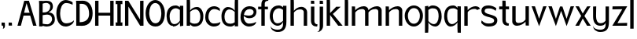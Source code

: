 SplineFontDB: 3.0
FontName: Hominin
FullName: Hominin
FamilyName: Hominin
Weight: Regular
Copyright: Copyright (c) 2018, y6nH
UComments: "2018-1-13: Created with FontForge (http://fontforge.org)"
Version: 001.000
ItalicAngle: 0
UnderlinePosition: -100
UnderlineWidth: 50
Ascent: 800
Descent: 200
InvalidEm: 0
LayerCount: 2
Layer: 0 0 "Back" 1
Layer: 1 0 "Fore" 0
XUID: [1021 337 1418023252 32656]
StyleMap: 0x0000
FSType: 0
OS2Version: 0
OS2_WeightWidthSlopeOnly: 0
OS2_UseTypoMetrics: 1
CreationTime: 1515866660
ModificationTime: 1517530739
PfmFamily: 17
TTFWeight: 400
TTFWidth: 5
LineGap: 90
VLineGap: 0
OS2TypoAscent: 0
OS2TypoAOffset: 1
OS2TypoDescent: 0
OS2TypoDOffset: 1
OS2TypoLinegap: 90
OS2WinAscent: 0
OS2WinAOffset: 1
OS2WinDescent: 0
OS2WinDOffset: 1
HheadAscent: 0
HheadAOffset: 1
HheadDescent: 0
HheadDOffset: 1
OS2Vendor: 'PfEd'
MarkAttachClasses: 1
DEI: 91125
LangName: 1033
Encoding: ISO8859-1
UnicodeInterp: none
NameList: AGL For New Fonts
DisplaySize: -48
AntiAlias: 1
FitToEm: 0
WinInfo: 60 5 11
BeginPrivate: 0
EndPrivate
Grid
162 882 m 1x7c
 168 750 l 1
 168 497 l 1
 202 562 296 614 388 614 c 0
 518 614 590 456 590 324 c 0
 590 69 453 -10 300 -10 c 0xbc
 254 -10 207 11 168 51 c 1
 168 34 168 17 168 0 c 1
 60 0 l 1
 60 886 l 1
 162 882 l 1x7c
168 459 m 1
 168 128 l 1
 208 98 256 81 300 81 c 0
 400 81 494 105 494 319 c 0
 494 440 429 537 340 537 c 0
 261 537 195 484 168 459 c 1
-1000 418 m 0
 2000 418 l 1024
  Named: "Midline"
-1000 882 m 0
 2000 882 l 1024
  Named: "Ascenders"
-1000 616 m 0
 2000 616 l 1024
  Named: "x-height"
-1000 1000 m 0
 2000 1000 l 1024
  Named: "top"
EndSplineSet
TeXData: 1 0 0 346030 173015 115343 649069 1048576 115343 783286 444596 497025 792723 393216 433062 380633 303038 157286 324010 404750 52429 2506097 1059062 262144
BeginChars: 257 38

StartChar: n
Encoding: 110 110 0
Width: 649
VWidth: 0
Flags: W
HStem: 0 21G<60 168 481 589> 535 89<330 454.409>
VStem: 60 108<0 449.097 489 616> 481 108<0 510.534>
LayerCount: 2
Fore
SplineSet
168 489 m 1
 209 559 342 624 437 624 c 0
 552 624 589 542 589 497 c 2
 589 0 l 1
 481 0 l 1
 481 455 l 2
 481 482 468 535 389 535 c 0
 263 535 196 464 168 424 c 1
 168 0 l 1
 60 0 l 1
 60 619 l 1
 162 616 l 1
 168 489 l 1
EndSplineSet
Validated: 1
EndChar

StartChar: h
Encoding: 104 104 1
Width: 649
VWidth: 0
Flags: W
HStem: 0 21G<60 168 481 589> 535 81<303.036 445.387> 865 20G<60 162>
VStem: 60 108<0 458.019 487 882> 481 108<0 499.747>
LayerCount: 2
Fore
SplineSet
162 882 m 1
 168 750 l 1
 168 487 l 1
 204 548 307 616 399 616 c 0
 528 616 589 521 589 452 c 2
 589 0 l 1
 481 0 l 1
 481 455 l 2
 481 482 453 535 374 535 c 0
 252 535 193 469 168 429 c 1
 168 0 l 1
 60 0 l 1
 60 885 l 1
 162 882 l 1
EndSplineSet
Validated: 1
EndChar

StartChar: m
Encoding: 109 109 2
Width: 1069
VWidth: 0
Flags: W
HStem: 0 21G<60 168 481 589 901 1009> 535 89<330 454.473 748.533 874.473>
VStem: 60 108<0 448.726 489 616> 481 108<0 450.913 491 510.534> 901 108<0 510.534>
LayerCount: 2
Fore
SplineSet
588 484 m 1025,0,-1
168 424 m 1,1,-1
 168 0 l 1,2,-1
 60 0 l 1,3,-1
 60 619 l 1,4,-1
 162 616 l 1,5,-1
 168 489 l 1,6,-1
 209 560 342 624 437 624 c 0,9,-1
 553 624 589 542 589 497 c 2,12,-1
 589 491 l 1,13,-1
 632 561 763 624 857 624 c 0,16,-1
 973 624 1009 542 1009 497 c 2,19,-1
 1009 0 l 1,20,-1
 901 0 l 1,21,-1
 901 455 l 2,22,-1
 901 482 888 535 809 535 c 0,25,-1
 685 535 617 466 589 426 c 1,28,-1
 589 0 l 1,29,-1
 481 0 l 1,30,-1
 481 455 l 2,31,-1
 481 482 468 535 389 535 c 0,34,-1
 263 535 196 463 168 424 c 1,1,-1
EndSplineSet
Validated: 1
EndChar

StartChar: i
Encoding: 105 105 3
Width: 286
VWidth: 0
Flags: W
HStem: -13 70<202.705 257> 705 95<60 162>
VStem: 60 108<93.4491 616 705 800>
LayerCount: 2
Fore
SplineSet
162 800 m 1
 168 705 l 1
 60 705 l 1
 60 803 l 1
 162 800 l 1
60 180 m 6
 60 616 l 1
 168 616 l 1
 168 155 l 6
 168 77 232 57 269 57 c 5
 268 28 257 -13 257 -13 c 5
 256 -13 l 6
 159 -13 60 23 60 180 c 6
EndSplineSet
Validated: 1
EndChar

StartChar: o
Encoding: 111 111 4
Width: 612
VWidth: 0
Flags: W
HStem: -17 90<224.451 387.407> 550 85<225.632 390.661>
VStem: 16 101<198.526 427.256> 497 99<200.814 433.335>
LayerCount: 2
Fore
SplineSet
117 319 m 0
 117 175 195 73 307 73 c 0
 405 73 497 162 497 319 c 0
 497 455 419 550 307 550 c 0
 202 550 117 455 117 319 c 0
16 319 m 0
 16 491 146 635 306 635 c 0
 476 635 596 491 596 319 c 0
 596 121 456 -17 306 -17 c 0
 136 -17 16 141 16 319 c 0
EndSplineSet
Validated: 1
EndChar

StartChar: l
Encoding: 108 108 5
Width: 228
VWidth: 0
Flags: W
HStem: 0 21G<60 168> 865 20G<60 162>
VStem: 60 108<0 882>
LayerCount: 2
Fore
SplineSet
162 882 m 1
 168 750 l 5
 168 0 l 5
 60 0 l 5
 60 885 l 1
 162 882 l 1
EndSplineSet
Validated: 1
EndChar

StartChar: d
Encoding: 100 100 6
Width: 605
VWidth: 0
Flags: W
HStem: -5 90<202.409 388.715> 539 77<199.103 323.582>
VStem: 15 96<190.73 433.775> 437 108<2 53 115.861 479.021 499 884>
LayerCount: 2
Fore
SplineSet
443 884 m 1
 545 887 l 1
 545 2 l 1
 437 2 l 1
 437 53 l 1
 398 13 351 -5 305 -5 c 0
 152 -5 15 73 15 326 c 0
 15 458 87 616 217 616 c 0
 218 616 219 616 220 616 c 0
 311 616 403 564 437 499 c 1
 437 752 l 1
 443 884 l 1
437 461 m 1
 410 486 344 539 265 539 c 0
 176 539 111 442 111 321 c 0
 111 109 222 85 305 85 c 0
 349 85 397 100 437 130 c 1
 437 461 l 1
EndSplineSet
Validated: 1
EndChar

StartChar: p
Encoding: 112 112 7
Width: 635
VWidth: 0
Flags: W
HStem: -199 21G<60 162> -11 77<292.966 405.897> 536 91<219.398 409.528> 600 20G<60 165>
VStem: 60 108<-195 120 138.48 503.296 566 615> 494 96<174.957 435.358>
LayerCount: 2
Fore
SplineSet
162 -195 m 1xec
 60 -199 l 1
 60 620 l 1xdc
 165 615 l 1
 165 598 168 583 168 566 c 1
 207 606 254 627 300 627 c 0
 453 627 590 548 590 290 c 0
 590 147 518 -11 388 -11 c 0
 387 -11 386 -11 385 -11 c 0
 294 -11 201 55 168 120 c 1
 168 -63 l 1
 162 -195 l 1xec
300 536 m 0xec
 256 536 208 519 168 489 c 1
 168 158 l 1
 195 133 261 66 340 66 c 0
 429 66 494 163 494 295 c 0
 494 512 400 536 300 536 c 0xec
EndSplineSet
Validated: 1
EndChar

StartChar: q
Encoding: 113 113 8
Width: 635
VWidth: 0
Flags: W
HStem: -199 21G<473 575> -11 77<229.103 342.034> 536 91<225.472 415.602> 600 20G<470 575>
VStem: 45 96<175.394 435.358> 467 108<-195 120 138.48 503.296 566 615>
LayerCount: 2
Fore
SplineSet
473 -195 m 1xdc
 467 -63 l 1
 467 120 l 1
 434 55 341 -11 250 -11 c 0
 249 -11 248 -11 247 -11 c 0
 117 -11 45 148 45 290 c 0
 45 548 182 627 335 627 c 0xec
 381 627 428 606 467 566 c 1
 467 583 470 603 470 620 c 5
 575 615 l 1
 575 -199 l 1
 473 -195 l 1xdc
467 158 m 1
 467 489 l 1
 427 519 379 536 335 536 c 0
 235 536 141 512 141 295 c 0
 141 164 206 66 295 66 c 0
 374 66 440 133 467 158 c 1
EndSplineSet
Validated: 1
EndChar

StartChar: b
Encoding: 98 98 9
Width: 634
VWidth: 0
Flags: W
HStem: -10 91<219.398 409.528> 0 21G<60 168> 537 77<283.281 407.192> 866 20G<60 162>
VStem: 60 108<0 51 113.704 477.021 497 882> 494 96<180.369 431.775>
LayerCount: 2
Fore
SplineSet
162 882 m 1x7c
 168 750 l 1
 168 497 l 1
 202 562 296 614 388 614 c 0
 518 614 590 456 590 324 c 0
 590 69 453 -10 300 -10 c 0xbc
 254 -10 207 11 168 51 c 1
 168 34 168 17 168 0 c 1
 60 0 l 1
 60 886 l 1
 162 882 l 1x7c
168 459 m 1
 168 128 l 1
 208 98 256 81 300 81 c 0
 400 81 494 105 494 319 c 0
 494 440 429 537 340 537 c 0
 261 537 195 484 168 459 c 1
EndSplineSet
Validated: 1
EndChar

StartChar: c
Encoding: 99 99 10
Width: 536
VWidth: 0
Flags: W
HStem: -5 97<219.91 413.685> 531 91<228.674 407.686>
VStem: 25 102<193.823 410.734>
LayerCount: 2
Fore
SplineSet
488 470 m 1
 448 500 384 531 314 531 c 3
 204 531 127 444 127 288 c 3
 127 177 208 92 288 92 c 3
 464 92 507 143 507 143 c 1
 507 30 386 -5 298 -5 c 3
 175 -5 25 90 25 274 c 3
 25 524 170 622 314 622 c 3
 380 622 450 586 489 546 c 1
 488 470 l 1
489 546 m 1025
488 470 m 1025
EndSplineSet
Validated: 1
EndChar

StartChar: r
Encoding: 114 114 11
Width: 564
VWidth: 0
Flags: W
HStem: 0 21G<60 168> 535 86<311.013 456.005>
VStem: 60 108<0 459.774 490 616>
LayerCount: 2
Fore
SplineSet
468 501 m 1
 455 520 432 535 389 535 c 0
 254 535 193 471 168 431 c 1
 168 0 l 1
 60 0 l 1
 60 619 l 1
 162 616 l 1
 168 490 l 1
 207 560 327 621 409 621 c 0
 492 621 536 589 562 541 c 1
 468 501 l 1
EndSplineSet
Validated: 1
EndChar

StartChar: a
Encoding: 97 97 12
Width: 611
VWidth: 0
Flags: W
HStem: -7 77<198.019 325.918> -1 21G<449 551> 536 91<231.395 391.602>
VStem: 21 96<174.152 409.665> 443 108<2 121 135.962 503.296 566 617>
LayerCount: 2
Fore
SplineSet
224 -7 m 31xb8
 82 -7 21 156 21 293 c 0
 21 483 110 627 311 627 c 0
 357 627 404 606 443 566 c 1
 443 583 443 600 443 617 c 1
 551 617 l 1
 551 -1 l 1x78
 449 2 l 1
 444 121 l 1
 411 52 323 -7 224 -7 c 31xb8
443 156 m 1
 443 489 l 1
 403 519 355 536 311 536 c 0
 211 536 117 448 117 298 c 0
 117 167 171 70 271 70 c 4xb8
 350 70 416 128 443 156 c 1
EndSplineSet
Validated: 1
EndChar

StartChar: j
Encoding: 106 106 13
Width: 231
VWidth: 0
Flags: W
HStem: -202 5<-9.27832 -3.91858> 705 99<63 165>
VStem: 63 108<-94.9104 616 705 804>
LayerCount: 2
Fore
SplineSet
165 804 m 1
 171 705 l 1
 63 705 l 1
 63 807 l 1
 165 804 l 1
171 0 m 6
 171 -107 100 -202 -9 -202 c 4
 -15 -202 -17 -197 -15 -197 c 4
 7 -197 63 -181 63 -44 c 4
 63 176 63 396 63 616 c 1
 171 616 l 1
 171 0 l 6
EndSplineSet
Validated: 1
EndChar

StartChar: t
Encoding: 116 116 14
Width: 412
VWidth: 0
Flags: W
HStem: -2 74<290.752 342> 523 93<45 145 253 357>
VStem: 145 108<109.295 527 616 801>
LayerCount: 2
Fore
SplineSet
247 801 m 1
 253 669 l 1
 253 616 l 1
 357 616 l 1
 357 523 l 1
 253 528 l 1
 253 170 l 2
 253 92 317 72 354 72 c 1
 353 43 342 -2 342 -2 c 1
 340 -2 l 2
 244 -2 145 28 145 195 c 2
 145 527 l 1
 45 523 l 1
 45 616 l 1
 145 616 l 1
 145 804 l 1
 247 801 l 1
EndSplineSet
Validated: 1
EndChar

StartChar: f
Encoding: 102 102 15
Width: 385
VWidth: 0
Flags: W
HStem: 1 21G<134 242> 529 86<31 134 242 343> 800 81<271.953 348>
VStem: 134 108<1 534 615 770.598>
LayerCount: 2
Fore
SplineSet
134 685 m 2
 134 852 249 881 346 881 c 2
 348 881 l 1
 348 881 353 829 354 800 c 1
 317 800 242 793 242 710 c 2
 242 615 l 1
 343 615 l 1
 343 529 l 1
 242 534 l 1
 242 1 l 1
 134 1 l 1
 134 534 l 1
 31 529 l 1
 31 615 l 1
 134 615 l 1
 134 685 l 2
EndSplineSet
Validated: 1
EndChar

StartChar: v
Encoding: 118 118 16
Width: 524
VWidth: 0
Flags: W
HStem: 599 20G<31.4688 132 393 492.594>
LayerCount: 2
Fore
SplineSet
393 616 m 1
 500 619 l 1
 263 -21 l 1
 24 619 l 1
 132 616 l 1
 263 220 l 1
 393 616 l 1
EndSplineSet
Validated: 1
EndChar

StartChar: s
Encoding: 115 115 17
Width: 562
VWidth: 0
Flags: W
HStem: -5 97<145.881 388.534> 531 94<158.607 377.804>
VStem: 29 102<412.507 505.528> 434 101<128.309 222.536>
LayerCount: 2
Fore
SplineSet
505 535 m 1
 501 512 492 482 482 458 c 1
 482 458 409 531 275 531 c 3
 185 531 131 521 131 450 c 3
 131 385 271 365 317 350 c 0
 367 334 535 310 535 192 c 3
 535 69.9833984375 451 -5 253 -5 c 3
 99 -5 24 114 24 114 c 1
 27 149 30 147 39 186 c 1
 39 186 102.91440865 92 249 92 c 3
 315.272166103 92 434 94 434 181 c 3
 434 255 268 275 229 287 c 0
 185 301 29 321 29 469 c 3
 29 534 79 625 251 625 c 3
 404 625 505 535 505 535 c 1
EndSplineSet
Validated: 524289
EndChar

StartChar: u
Encoding: 117 117 18
Width: 648
VWidth: 0
Flags: W
HStem: 0 89<194.346 319> 604 20G<60 167 481 588>
VStem: 60 107<114.296 624> 481 107<8 135 174.366 624>
LayerCount: 2
Fore
SplineSet
481 135 m 1
 440 64 307 0 212 0 c 0
 96 0 60 82 60 127 c 2
 60 624 l 1
 167 624 l 1
 167 169 l 2
 167 142 181 89 260 89 c 0
 386 89 453 160 481 199 c 1
 481 624 l 1
 588 624 l 1
 588 5 l 1
 487 8 l 1
 481 135 l 1
EndSplineSet
Validated: 1
EndChar

StartChar: w
Encoding: 119 119 19
Width: 881
VWidth: 0
Flags: W
HStem: 599 20G<39.5472 143 739 841.547>
LayerCount: 2
Fore
SplineSet
403 611 m 1025,0,-1
403 611 m 1,1,-1
 479 611 l 1,2,-1
 612 216 l 1,3,-1
 739 616 l 1,4,-1
 849 619 l 1,5,-1
 612 -17 l 1,6,-1
 438 471 l 1,7,-1
 272 -17 l 1,8,-1
 32 619 l 1,9,-1
 143 616 l 1,10,-1
 272 216 l 1,11,-1
 403 611 l 1,1,-1
EndSplineSet
Validated: 1
EndChar

StartChar: g
Encoding: 103 103 20
Width: 616
VWidth: 0
Flags: W
HStem: -203 72<174.437 366.832> -1 78<201.485 361.16> 536 91<236.395 396.602>
VStem: 26 96<175.135 409.665> 54 4<-25.7746 -11.0022> 448 107<-34.1335 121 136.711 503.296 566 616.811>
LayerCount: 2
Fore
SplineSet
448 566 m 1xf4
 448 583 448 600 448 617 c 1
 556 617 l 1
 556 617 555 357 555 127 c 3
 555 -103 463 -203 278 -203 c 3
 154 -203 54 -121 54 -16 c 3
 54 -14 57 -11 58 -11 c 1
 58 -12 l 2xec
 58 -78 170 -131 273 -131 c 3
 373 -131 447 -80 447 38 c 5
 449 121 l 1
 405 30 340 -1 274 -1 c 0
 152 -1 26 123 26 293 c 0
 26 483 115 627 316 627 c 0
 362 627 409 606 448 566 c 1xf4
448 156 m 1
 448 489 l 1
 408 519 360 536 316 536 c 0
 216 536 122 448 122 298 c 0xf4
 122 167 176 77 276 77 c 0
 355 77 421 128 448 156 c 1
EndSplineSet
Validated: 1
EndChar

StartChar: k
Encoding: 107 107 21
Width: 584
VWidth: 0
Flags: W
HStem: 0 21G<60 168 412.158 568> 865 20G<60 162>
VStem: 60 108<0 349 411 882>
LayerCount: 2
Fore
SplineSet
506 616 m 1
 256 382 l 1
 568 0 l 1
 427 0 l 1
 168 349 l 1
 168 0 l 1
 60 0 l 1
 60 885 l 1
 162 882 l 1
 168 750 l 1
 168 411 l 1
 364 616 l 1
 506 616 l 1
EndSplineSet
Validated: 1
EndChar

StartChar: e
Encoding: 101 101 22
Width: 548
VWidth: 0
Flags: W
HStem: -5 94<215.91 404.69> 246 84<200.439 382.941> 531 91<224.323 396.439>
VStem: 21 102<193.475 407.982> 437 91<378.466 492.491>
LayerCount: 2
Fore
SplineSet
437 435 m 0
 437 517 356 531 310 531 c 0
 215 531 144 466 127 348 c 1
 200 334 273 330 296 330 c 0
 400 330 437 392 437 435 c 0
124 315 m 1
 123 306 123 297 123 288 c 0
 123 177 204 89 284 89 c 0
 460 89 518 145 518 145 c 5
 518 43 382 -5 294 -5 c 0
 171 -5 21 90 21 274 c 0
 21 524 166 622 310 622 c 0
 398 622 528 587 528 450 c 0
 528 395 499 246 297 246 c 0
 232 246 170 276 124 315 c 1
EndSplineSet
Validated: 1
EndChar

StartChar: x
Encoding: 120 120 23
Width: 518
VWidth: 0
Flags: W
HStem: 0 21G<13.5 143.674 375.587 504.5> 599 20G<31.3182 128.5 389.5 484.903>
LayerCount: 2
Fore
SplineSet
389.5 614 m 1
 497.5 619 l 1
 303.5 311 l 1
 504.5 0 l 1
 387.5 0 l 1
 250.5 230 l 1
 133.5 0 l 1
 13.5 0 l 1
 201.5 311 l 1
 19.5 619 l 1
 128.5 616 l 1
 250.5 389 l 1
 389.5 614 l 1
EndSplineSet
Validated: 524289
EndChar

StartChar: y
Encoding: 121 121 24
Width: 618
VWidth: 0
Flags: W
HStem: -203 72<177.437 382.968> -1 82<219.56 385.269>
VStem: 54 95<171.536 614> 57 4<-25.7746 -11.0022> 451 107<-44.2561 121 136.688 616.811>
LayerCount: 2
Fore
SplineSet
54 614 m 1xe8
 154 620 l 1
 154 620 149 362 149 298 c 0xe8
 149 186 188 81 284 81 c 3
 397 81 424 133 451 161 c 1
 451 617 l 1
 559 617 l 1
 559 617 558 357 558 127 c 3
 558 -103 488 -203 281 -203 c 3
 157 -203 57 -121 57 -16 c 3
 57 -14 60 -11 61 -11 c 1
 61 -12 l 2xd8
 61 -78 173 -131 276 -131 c 3
 376 -131 452 -99 452 37 c 2
 452 121 l 2
 452 18 349 -1 282 -1 c 3
 122 -1 54 123 54 293 c 2
 54 614 l 1xe8
EndSplineSet
Validated: 1
EndChar

StartChar: z
Encoding: 122 122 25
Width: 554
VWidth: 0
Flags: W
HStem: 0 92<241.75 508> 0 84<203 474.25> 520 96<48 358>
LayerCount: 2
Fore
SplineSet
48 616 m 1x60
 514 619 l 1
 203 84 l 1x60
 513 92 l 1
 508 0 l 1xa0
 40 0 l 1
 358 526 l 1
 43 520 l 1
 48 616 l 1x60
EndSplineSet
Validated: 1
EndChar

StartChar: space
Encoding: 32 32 26
Width: 488
VWidth: 0
Flags: W
LayerCount: 2
Fore
Validated: 1
EndChar

StartChar: comma
Encoding: 44 44 27
Width: 220
VWidth: 0
Flags: W
HStem: 3 95<50.0451 86>
VStem: 50 108<3 97.9578>
LayerCount: 2
Fore
SplineSet
152 98 m 1
 152 98 158 40 158 3 c 1
 158 -45 142.081757416 -98 87 -98 c 3
 87 -98 104.040792876 -75.2789428325 104.040792876 -45.7223133816 c 0
 104.040792876 -30.5650675093 86 3 86 3 c 0
 50 3 l 1
 50 101 l 1
 50 101 112 98 152 98 c 1
EndSplineSet
Validated: 1
EndChar

StartChar: period
Encoding: 46 46 28
Width: 296
VWidth: 0
Flags: W
HStem: 3 95<50 152>
VStem: 50 108<3 98>
LayerCount: 2
Fore
SplineSet
152 98 m 1
 158 3 l 1
 50 3 l 1
 50 101 l 1
 152 98 l 1
EndSplineSet
Validated: 1
EndChar

StartChar: bar
Encoding: 124 124 29
Width: 228
VWidth: 0
Flags: W
VStem: 60 108<-93 882>
LayerCount: 2
Fore
SplineSet
168 882 m 1
 168 588 168 201 168 -93 c 5
 132 -93 96 -93 60 -93 c 5
 60 882 l 1
 168 882 l 1
EndSplineSet
Validated: 524289
EndChar

StartChar: I
Encoding: 73 73 30
Width: 269
VWidth: 0
Flags: W
HStem: 0 104<28 81 189 241> 696 104<28 81 189 241>
VStem: 28 213<0 104 696 800> 81 108<104 696>
LayerCount: 2
Fore
SplineSet
189 696 m 1xd0
 189 104 l 1xd0
 241 108 l 1
 241 0 l 1xe0
 189 0 l 1
 81 0 l 1xd0
 28 0 l 1
 28 108 l 1xe0
 81 104 l 1
 81 696 l 1xd0
 28 692 l 1
 28 800 l 1xe0
 81 800 l 1
 189 800 l 1xd0
 241 800 l 1
 241 692 l 1xe0
 189 696 l 1xd0
EndSplineSet
Validated: 1
EndChar

StartChar: H
Encoding: 72 72 31
Width: 686
VWidth: 0
Flags: W
HStem: 0 21G<49 157 529 637> 328 91<157 529> 780 20G<49 157 529 637>
VStem: 49 108<0 328 419 800> 529 108<0 328.314 419 800>
LayerCount: 2
Fore
SplineSet
529 328.314453125 m 1
 156 328 l 1
 157 0 l 1
 49 0 l 1
 49 800 l 1
 157 800 l 1
 157 419 l 1
 529 419 l 1
 529 800 l 1
 637 800 l 1
 637 0 l 1
 529 0 l 1
 529 328.314453125 l 1
EndSplineSet
Validated: 524289
EndChar

StartChar: A
Encoding: 65 65 32
Width: 668
VWidth: 0
Flags: W
HStem: 0 21G<30.5 143.683 523.713 637.5> 328 91<240.5 416.5> 780 20G<241.1 401.55>
LayerCount: 2
Fore
SplineSet
434.5 328.314453125 m 1
 223.5 328 l 1
 138.5 0 l 1
 30.5 0 l 1
 246.5 800 l 1
 395.5 800 l 1
 637.5 0 l 1
 529.5 0 l 1
 434.5 328.314453125 l 1
318.086914062 724.830078125 m 1
 240.5 419 l 1
 416.5 419 l 1
 318.086914062 724.830078125 l 1
EndSplineSet
Validated: 524289
EndChar

StartChar: B
Encoding: 66 66 33
Width: 574
VWidth: 0
Flags: W
HStem: -5 71.998<168.174 373.562> 370 67.5303<156.078 293.691 340 391.494> 734.605 68.3945<160.809 344.38>
VStem: 45 111<0 22 80.8247 355.471 437.627 717.955 793 800> 397 85<538.547 686.55> 456 89<153.124 307.164>
LayerCount: 2
Fore
SplineSet
156 439 m 1xf8
 156 439 167.416015625 437.530273438 185.27734375 437.530273438 c 0
 249.487304688 437.530273438 397 456.517578125 397 631 c 3
 397 700.065429688 317.818359375 734.60546875 274.330078125 734.60546875 c 3
 217.997070312 734.60546875 156 711 156 711 c 1
 156 439 l 1xf8
156 85 m 1
 156 85 240.622070312 66.998046875 311 66.998046875 c 3
 381.377929688 66.998046875 456 152.75390625 456 227 c 3xf4
 456 324.020507812 386.85546875 370 304 370 c 3
 263.552734375 370 156 352 156 352 c 1
 156 85 l 1
340 439 m 1
 454 438 545 378.02734375 545 216 c 3xf4
 545 50.697265625 383 -5 290 -5 c 3
 206.975585938 -5 156 22 156 22 c 1
 156 22 154.677734375 0 154.677734375 0 c 1
 45 0 l 1
 45 104 l 1
 45 696 l 1
 39 800 l 1
 154.727539062 800 l 17
 155.318359375 793 l 1
 168 796 243.840820312 803 281 803 c 3
 400.745117188 803 482 756.057617188 482 616 c 3xf8
 482 490.600585938 340 439 340 439 c 1
EndSplineSet
Validated: 524289
EndChar

StartChar: D
Encoding: 68 68 34
Width: 598
VWidth: 0
Flags: W
HStem: 0 113.27<158 290.697> 702 98<158 318.326>
VStem: 49 109<113.27 702> 457.165 112.835<263.386 534.031>
LayerCount: 2
Fore
SplineSet
158 702 m 9
 158 113.26953125 l 1
 441 115 457.165039062 308.844726562 457.165039062 382 c 3
 457.165039062 574.016601562 378.051757812 703 223.41796875 703 c 3
 176.620117188 703 158 702 158 702 c 9
227 -3 m 3
 207 -3 157 0 157 0 c 1
 49 0 l 1
 49 104 l 1
 49 696 l 1
 43 800 l 1
 49 800 l 1
 159 800 l 1
 159 800 245.751953125 803 264 803 c 3
 407.422851562 803 570 683.114257812 570 403 c 3
 570 174 471.05078125 -3 227 -3 c 3
EndSplineSet
Validated: 524289
EndChar

StartChar: C
Encoding: 67 67 35
Width: 610
VWidth: 0
Flags: W
HStem: -5 102.998<243.841 420.653> 711 97<251.586 429.511>
VStem: 17 120<247.54 547.998>
LayerCount: 2
Fore
SplineSet
533 656 m 1
 493 686 394 711 324 711 c 3
 196.99609375 711 137 545.00390625 137 407 c 3
 137 305.995117188 159.987754474 97.998046875 323 97.998046875 c 3
 502.661132812 97.998046875 577 192 577 192 c 1
 577.002879735 191.631393893 577.00431651 191.263277065 577.00431651 190.895649755 c 0
 577.00431651 63.6031687488 404.746583301 -5 317 -5 c 3
 101.997674431 -5 17 186.997685198 17 406 c 3
 17 629.055664062 145.892891287 808 314 808 c 3
 380 808 495 772 534 732 c 1
 533 656 l 1
534 732 m 1025
533 656 m 1025
EndSplineSet
Validated: 524289
EndChar

StartChar: O
Encoding: 79 79 36
Width: 671
VWidth: 0
Flags: W
HStem: -5 104<266.263 417.702> 711 97<260.128 412.745>
VStem: 29.5 114<266.904 545.935> 528.5 113<248.155 553.693>
LayerCount: 2
Fore
SplineSet
336.5 711 m 3
 204.5 711 143.5 550 143.5 407 c 3
 143.5 305 185.5 99 341.5 99 c 3
 504.5 99 528.5 305 528.5 407 c 3
 528.5 550 468.5 711 336.5 711 c 3
336.5 808 m 3
 504.5 808 641.5 629 641.5 406 c 3
 641.5 190 556.5 -5 341.5 -5 c 3
 129.5 -5 29.5 190 29.5 406 c 3
 29.5 629 168.5 808 336.5 808 c 3
EndSplineSet
Validated: 524289
EndChar

StartChar: N
Encoding: 78 78 37
Width: 686
VWidth: 0
Flags: WO
HStem: 0 21G<518.857 637> 780 20G<49 167.392 529 637>
VStem: 49 108<2 616> 528 109<198 798>
LayerCount: 2
Fore
SplineSet
531 0 m 1
 157 616 l 1
 157 2 l 1
 49 -2 l 1
 49 800 l 1
 155 800 l 1
 528 198 l 1
 529 798 l 1
 637 802 l 1
 637 0 l 1
 602.333007812 0 565.666992188 0 531 0 c 1
EndSplineSet
Validated: 524289
EndChar
EndChars
EndSplineFont
